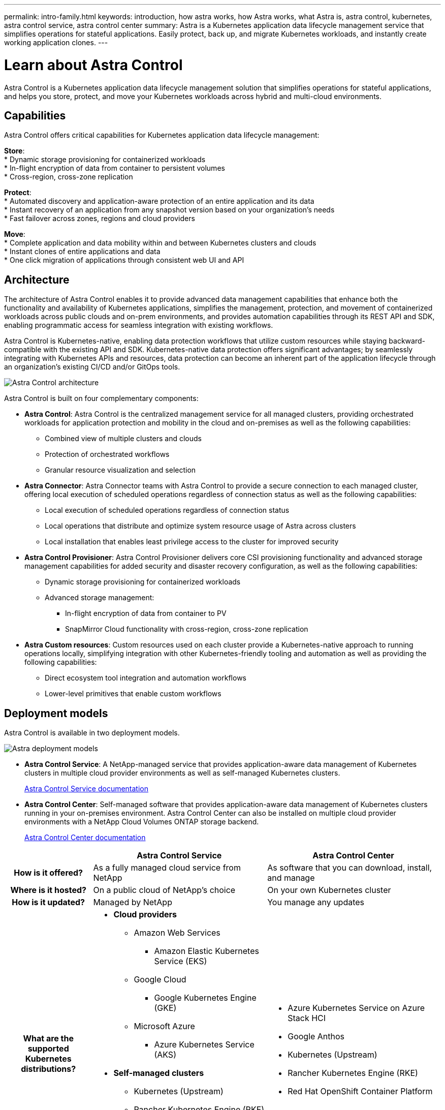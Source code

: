 ---
permalink: intro-family.html
keywords: introduction, how astra works, how Astra works, what Astra is, astra control, kubernetes, astra control service, astra control center
summary: Astra is a Kubernetes application data lifecycle management service that simplifies operations for stateful applications. Easily protect, back up, and migrate Kubernetes workloads, and instantly create working application clones.
---

= Learn about Astra Control
:hardbreaks:
:icons: font
:imagesdir: ./media/

[.lead]
////
The NetApp Astra product family provides application data management and storage for cloud native applications.

Astra offerings include:

* *Astra Control*: Use application-aware, data management tools that manage, protect, and move Kubernetes workloads in both public clouds and on-premises.​
** *Astra Control Service*: Use a service managed by NetApp for data management of Kubernetes workloads in public clouds.
** *Astra Control Center*: Use self-managed software for data management of on-premises Kubernetes workloads.
//* *Astra Data Store*: Use a Kubernetes-native shared file service for container and VM workloads for enterprise data management.
* *Astra Trident*: Use Container Storage Interface (CSI) compliant storage provisioning and management for Kubernetes workloads with NetApp storage providers.


//The following image shows the Astra portfolio.
//image:astra-product-family.png[Astra product family]

////

//== Astra Control
Astra Control is a Kubernetes application data lifecycle management solution that simplifies operations for stateful applications, and helps you store, protect, and move your Kubernetes workloads across hybrid and multi-cloud environments.


== Capabilities

////
Astra Control offers critical capabilities for Kubernetes application data lifecycle management:

* Automatically manage persistent storage
* Create application-aware, on-demand snapshots and backups
* Automate policy-driven snapshot and backup operations
* Migrate applications and data from one Kubernetes cluster to another
* Replicate applications to a remote system using NetApp SnapMirror technology (Astra Control Center)
* Clone applications from staging to production
* Visualize application health and protection status
* Work with a web UI or an API to implement your backup and migration workflows

////

Astra Control offers critical capabilities for Kubernetes application data lifecycle management:
 
*Store*:
* Dynamic storage provisioning for containerized workloads
* In-flight encryption of data from container to persistent volumes
* Cross-region, cross-zone replication
 
*Protect*: 
* Automated discovery and application-aware protection of an entire application and its data
* Instant recovery of an application from any snapshot version based on your organization's needs
* Fast failover across zones, regions and cloud providers
 
*Move*:
* Complete application and data mobility within and between Kubernetes clusters and clouds
* Instant clones of entire applications and data
* One click migration of applications through consistent web UI and API

== Architecture
The architecture of Astra Control enables it to provide advanced data management capabilities that enhance both the functionality and availability of Kubernetes applications, simplifies the management, protection, and movement of containerized workloads across public clouds and on-prem environments, and provides automation capabilities through its REST API and SDK, enabling programmatic access for seamless integration with existing workflows.

Astra Control is Kubernetes-native, enabling data protection workflows that utilize custom resources while staying backward-compatible with the existing API and SDK. Kubernetes-native data protection offers significant advantages; by seamlessly integrating with Kubernetes APIs and resources, data protection can become an inherent part of the application lifecycle through an organization's existing CI/CD and/or GitOps tools.

image:astra-family-architecture-v1_IEOPS-1558.png[Astra Control architecture]

Astra Control is built on four complementary components:

* *Astra Control*: Astra Control is the centralized management service for all managed clusters, providing orchestrated workloads for application protection and mobility in the cloud and on-premises as well as the following capabilities:
** Combined view of multiple clusters and clouds
** Protection of orchestrated workflows
** Granular resource visualization and selection
* *Astra Connector*: Astra Connector teams with Astra Control to provide a secure connection to each managed cluster, offering local execution of scheduled operations regardless of connection status as well as the following capabilities:
** Local execution of scheduled operations regardless of connection status
** Local operations that distribute and optimize system resource usage of Astra across clusters
** Local installation that enables least privilege access to the cluster for improved security
* *Astra Control Provisioner*: Astra Control Provisioner delivers core CSI provisioning functionality and advanced storage management capabilities for added security and disaster recovery configuration, as well as the following capabilities:
** Dynamic storage provisioning for containerized workloads
** Advanced storage management:
*** In-flight encryption of data from container to PV
*** SnapMirror Cloud functionality with cross-region, cross-zone replication
* *Astra Custom resources*: Custom resources used on each cluster provide a Kubernetes-native approach to running operations locally, simplifying integration with other Kubernetes-friendly tooling and automation as well as providing the following capabilities:
** Direct ecosystem tool integration and automation workflows
** Lower-level primitives that enable custom workflows

== Deployment models
Astra Control is available in two deployment models.

image:astra-architecture-diagram-v6.png[Astra deployment  models]

* *Astra Control Service*: A NetApp-managed service that provides application-aware data management of Kubernetes clusters in multiple cloud provider environments as well as self-managed Kubernetes clusters.
+
https://docs.netapp.com/us-en/astra/index.html[Astra Control Service documentation^]
* *Astra Control Center*: Self-managed software that provides application-aware data management of Kubernetes clusters running in your on-premises environment. Astra Control Center can also be installed on multiple cloud provider environments with a NetApp Cloud Volumes ONTAP storage backend.
+
https://docs.netapp.com/us-en/astra-control-center/[Astra Control Center documentation^]

[cols=3*,options="header",cols="1h,2d,2a"]
|===
|
| Astra Control Service
| Astra Control Center
| How is it offered? | As a fully managed cloud service from NetApp | As software that you can download, install, and manage
| Where is it hosted? | On a public cloud of NetApp's choice | On your own Kubernetes cluster
| How is it updated? | Managed by NetApp | You manage any updates
|What are the supported Kubernetes distributions?
a|
* *Cloud providers*
** Amazon Web Services
*** Amazon Elastic Kubernetes Service (EKS) 
** Google Cloud
*** Google Kubernetes Engine (GKE)
** Microsoft Azure
*** Azure Kubernetes Service (AKS)
* *Self-managed clusters*
** Kubernetes (Upstream)
** Rancher Kubernetes Engine (RKE)
** Red Hat OpenShift Container Platform
* *On-premise clusters*
** Red Hat OpenShift Container Platform on-premise
a|
* Azure Kubernetes Service on Azure Stack HCI
* Google Anthos
* Kubernetes (Upstream)
* Rancher Kubernetes Engine (RKE)
* Red Hat OpenShift Container Platform
| What are the supported storage backends?
a|
* *Cloud providers*
** Amazon Web Services
*** Amazon EBS
*** Amazon FSx for NetApp ONTAP
*** https://docs.netapp.com/us-en/cloud-manager-cloud-volumes-ontap/task-getting-started-gcp.html[Cloud Volumes ONTAP^]
** Google Cloud
*** Google Persistent Disk
*** NetApp Cloud Volumes Service
*** https://docs.netapp.com/us-en/cloud-manager-cloud-volumes-ontap/task-getting-started-gcp.html[Cloud Volumes ONTAP^]
** Microsoft Azure
*** Azure Managed Disks
*** Azure NetApp Files
*** https://docs.netapp.com/us-en/cloud-manager-cloud-volumes-ontap/task-getting-started-azure.html[Cloud Volumes ONTAP^]
* *Self-managed clusters*
** Amazon EBS
** Azure Managed Disks
** Google Persistent Disk
** https://docs.netapp.com/us-en/cloud-manager-cloud-volumes-ontap/[Cloud Volumes ONTAP^]
** NetApp MetroCluster
** https://longhorn.io/[Longhorn^]
* *On-premise clusters*
** NetApp MetroCluster
** NetApp ONTAP AFF and FAS systems
** NetApp ONTAP Select
** https://docs.netapp.com/us-en/cloud-manager-cloud-volumes-ontap/[Cloud Volumes ONTAP^]
** https://longhorn.io/[Longhorn^]
|
* NetApp ONTAP AFF and FAS systems
* NetApp ONTAP Select
* https://docs.netapp.com/us-en/cloud-manager-cloud-volumes-ontap/[Cloud Volumes ONTAP^]
* https://longhorn.io/[Longhorn^]
|===


//| What are the app data management capabilities? | Same capabilities on both platforms with exceptions to backend storage or to external services | Same capabilities on both platforms with exceptions to backend storage or to external services

//Astra Data Store is a distributed parallel file system that delivers scalable and shared file and block data services native to a Kubernetes cluster with enterprise data management capabilities.

//Astra Data Store includes these key features:

//* Is packaged and delivered as software
//* Runs on third party commodity hardware
//* Provides a common data plane for traditional and cloud-native applications

//https://docs.netapp.com/us-en/astra-data-store/[Astra Data Store documentation^]

//== Astra Trident

//Astra Trident is NetApp’s open source implementation of a Kubernetes Container Storage Interface (CSI) driver​. Astra Trident provides orchestration and data connectivity for Kubernetes applications​.

//https://docs.netapp.com/us-en/trident/index.html[Astra Trident documentation^]



== For more information

* https://docs.netapp.com/us-en/astra/index.html[Astra Control Service documentation^]
* https://docs.netapp.com/us-en/astra-control-center/[Astra Control Center documentation^]
* https://docs.netapp.com/us-en/trident/index.html[Astra Trident documentation^]
* https://docs.netapp.com/us-en/astra-automation/index.html[Astra Control API^]
* https://docs.netapp.com/us-en/cloudinsights/[Cloud Insights documentation^]
* https://docs.netapp.com/us-en/ontap/index.html[ONTAP documentation^]
